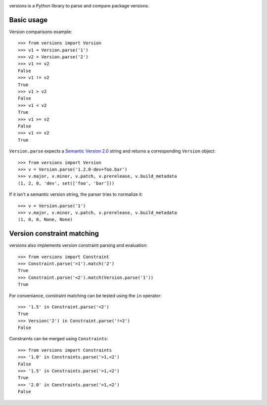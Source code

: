 .. image:: https://secure.travis-ci.org/pmuller/versions.png?branch=master
        :target: https://travis-ci.org/pmuller/versions

versions is a Python library to parse and compare package versions.

Basic usage
-----------

Version comparisons example::

    >>> from versions import Version
    >>> v1 = Version.parse('1')
    >>> v2 = Version.parse('2')
    >>> v1 == v2
    False
    >>> v1 != v2
    True
    >>> v1 > v2
    False
    >>> v1 < v2
    True
    >>> v1 >= v2
    False
    >>> v1 <= v2
    True

``Version.parse`` expects a
`Semantic Version 2.0 <http://semver.org/spec/v2.0.0.html>`_ string and 
returns a corresponding ``Version`` object::

    >>> from versions import Version
    >>> v = Version.parse('1.2.0-dev+foo.bar')
    >>> v.major, v.minor, v.patch, v.prerelease, v.build_metadata
    (1, 2, 0, 'dev', set(['foo', 'bar']))

If it isn't a semantic version string, the parser tries to normalize it::

    >>> v = Version.parse('1')
    >>> v.major, v.minor, v.patch, v.prerelease, v.build_metadata
    (1, 0, 0, None, None)


Version constraint matching
---------------------------

versions also implements version constraint parsing and evaluation::

    >>> from versions import Constraint
    >>> Constraint.parse('>1').match('2')
    True
    >>> Constraint.parse('<2').match(Version.parse('1'))
    True

For conveniance, constraint matching can be tested using the ``in`` operator::

    >>> '1.5' in Constraint.parse('<2')
    True
    >>> Version('2') in Constraint.parse('!=2')
    False

Constraints can be merged using ``Constraints``::

    >>> from versions import Constraints
    >>> '1.0' in Constraints.parse('>1,<2')
    False
    >>> '1.5' in Constraints.parse('>1,<2')
    True
    >>> '2.0' in Constraints.parse('>1,<2')
    False


.. image:: https://d2weczhvl823v0.cloudfront.net/pmuller/versions/trend.png
   :alt: Bitdeli badge
   :target: https://bitdeli.com/free
